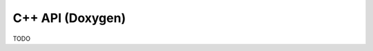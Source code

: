 

C++ API (Doxygen)
---------------------

TODO

.. .. toctree::
..     :maxdepth: 1
..     :glob:

..     ./doxy_class.rst
..     ./doxy_template.rst


